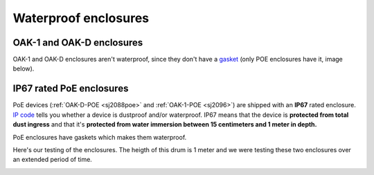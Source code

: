 Waterproof enclosures
=====================

OAK-1 and OAK-D enclosures
*************************

OAK-1 and OAK-D enclosures aren't waterproof, since they don't have a `gasket <https://en.wikipedia.org/wiki/Gasket>`__ (only POE enclosures have it, image below).

IP67 rated PoE enclosures
*************************

PoE devices (:ref:`OAK-D-POE <sj2088poe>` and :ref:`OAK-1-POE <sj2096>`) are shipped with an **IP67** rated enclosure. `IP code <https://en.wikipedia.org/wiki/IP_Code>`__
tells you whether a device is dustproof and/or waterproof. IP67 means that the device is **protected from total dust ingress** and that
it's **protected from water immersion between 15 centimeters and 1 meter in depth.** 

PoE enclosures have gaskets which makes them waterproof.

.. image:: /_static/images/waterproof/poe_gasket.jpeg

Here's our testing of the enclosures. The heigth of this drum is 1 meter and we were testing these two enclosures over an extended period of time.

.. image:: /_static/images/waterproof/water_test.jpeg